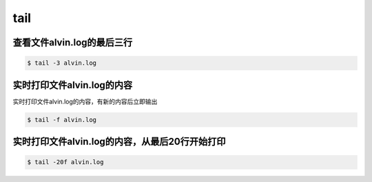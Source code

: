 tail
####


查看文件alvin.log的最后三行
=======================================

.. code-block:: bash

    $ tail -3 alvin.log


实时打印文件alvin.log的内容
===================================
实时打印文件alvin.log的内容，有新的内容后立即输出

.. code-block:: bash

    $ tail -f alvin.log

实时打印文件alvin.log的内容，从最后20行开始打印
=======================================================


.. code-block:: bash

    $ tail -20f alvin.log
